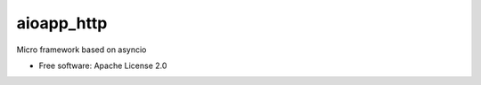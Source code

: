 ===========
aioapp_http
===========

Micro framework based on asyncio

.. image:: https://img.shields.io/pypi/v/aioapp_http.svg
        :target: https://pypi.python.org/pypi/aioapp_http

.. image:: https://img.shields.io/travis/inplat/aioapp_http.svg
        :target: https://travis-ci.org/inplat/aioapp_http

.. image:: https://codecov.io/gh/inplat/aioapp_http/branch/master/graph/badge.svg
        :target: https://codecov.io/gh/inplat/aioapp_http

.. image:: https://pyup.io/repos/github/inplat/aioapp_http/shield.svg
        :target: https://pyup.io/repos/github/inplat/aioapp_http/
        :alt: Updates

* Free software: Apache License 2.0




